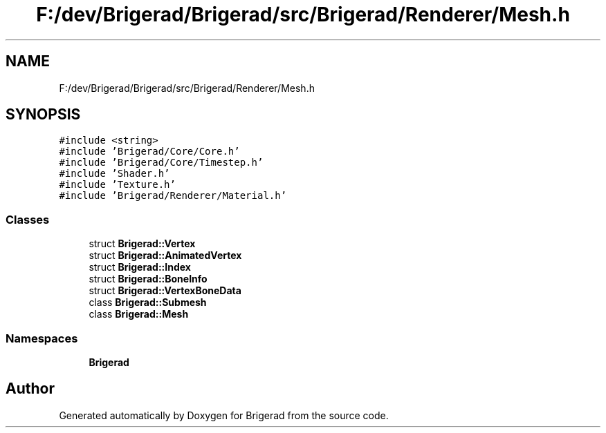 .TH "F:/dev/Brigerad/Brigerad/src/Brigerad/Renderer/Mesh.h" 3 "Sun Feb 7 2021" "Version 0.2" "Brigerad" \" -*- nroff -*-
.ad l
.nh
.SH NAME
F:/dev/Brigerad/Brigerad/src/Brigerad/Renderer/Mesh.h
.SH SYNOPSIS
.br
.PP
\fC#include <string>\fP
.br
\fC#include 'Brigerad/Core/Core\&.h'\fP
.br
\fC#include 'Brigerad/Core/Timestep\&.h'\fP
.br
\fC#include 'Shader\&.h'\fP
.br
\fC#include 'Texture\&.h'\fP
.br
\fC#include 'Brigerad/Renderer/Material\&.h'\fP
.br

.SS "Classes"

.in +1c
.ti -1c
.RI "struct \fBBrigerad::Vertex\fP"
.br
.ti -1c
.RI "struct \fBBrigerad::AnimatedVertex\fP"
.br
.ti -1c
.RI "struct \fBBrigerad::Index\fP"
.br
.ti -1c
.RI "struct \fBBrigerad::BoneInfo\fP"
.br
.ti -1c
.RI "struct \fBBrigerad::VertexBoneData\fP"
.br
.ti -1c
.RI "class \fBBrigerad::Submesh\fP"
.br
.ti -1c
.RI "class \fBBrigerad::Mesh\fP"
.br
.in -1c
.SS "Namespaces"

.in +1c
.ti -1c
.RI " \fBBrigerad\fP"
.br
.in -1c
.SH "Author"
.PP 
Generated automatically by Doxygen for Brigerad from the source code\&.

